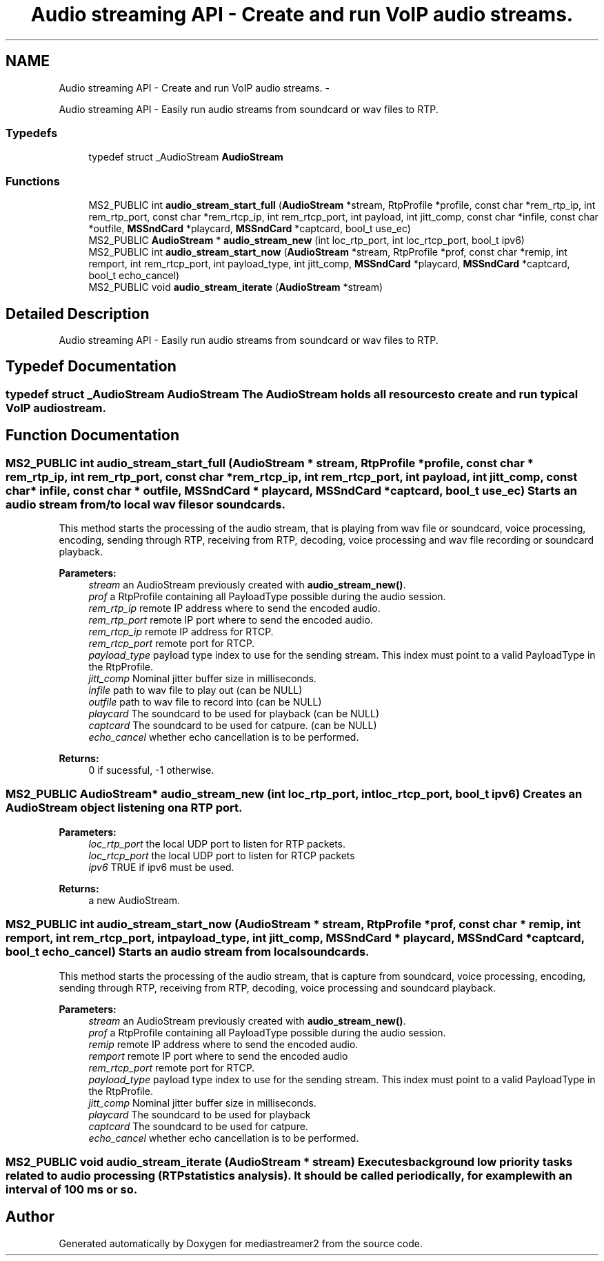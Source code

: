 .TH "Audio streaming API - Create and run VoIP audio streams." 3 "18 Mar 2014" "Version 2.9.0" "mediastreamer2" \" -*- nroff -*-
.ad l
.nh
.SH NAME
Audio streaming API - Create and run VoIP audio streams. \- 
.PP
Audio streaming API - Easily run audio streams from soundcard or wav files to RTP.  

.SS "Typedefs"

.in +1c
.ti -1c
.RI "typedef struct _AudioStream \fBAudioStream\fP"
.br
.in -1c
.SS "Functions"

.in +1c
.ti -1c
.RI "MS2_PUBLIC int \fBaudio_stream_start_full\fP (\fBAudioStream\fP *stream, RtpProfile *profile, const char *rem_rtp_ip, int rem_rtp_port, const char *rem_rtcp_ip, int rem_rtcp_port, int payload, int jitt_comp, const char *infile, const char *outfile, \fBMSSndCard\fP *playcard, \fBMSSndCard\fP *captcard, bool_t use_ec)"
.br
.ti -1c
.RI "MS2_PUBLIC \fBAudioStream\fP * \fBaudio_stream_new\fP (int loc_rtp_port, int loc_rtcp_port, bool_t ipv6)"
.br
.ti -1c
.RI "MS2_PUBLIC int \fBaudio_stream_start_now\fP (\fBAudioStream\fP *stream, RtpProfile *prof, const char *remip, int remport, int rem_rtcp_port, int payload_type, int jitt_comp, \fBMSSndCard\fP *playcard, \fBMSSndCard\fP *captcard, bool_t echo_cancel)"
.br
.ti -1c
.RI "MS2_PUBLIC void \fBaudio_stream_iterate\fP (\fBAudioStream\fP *stream)"
.br
.in -1c
.SH "Detailed Description"
.PP 
Audio streaming API - Easily run audio streams from soundcard or wav files to RTP. 
.SH "Typedef Documentation"
.PP 
.SS "typedef struct _AudioStream \fBAudioStream\fP"The AudioStream holds all resources to create and run typical VoIP audiostream. 
.SH "Function Documentation"
.PP 
.SS "MS2_PUBLIC int audio_stream_start_full (\fBAudioStream\fP * stream, RtpProfile * profile, const char * rem_rtp_ip, int rem_rtp_port, const char * rem_rtcp_ip, int rem_rtcp_port, int payload, int jitt_comp, const char * infile, const char * outfile, \fBMSSndCard\fP * playcard, \fBMSSndCard\fP * captcard, bool_t use_ec)"Starts an audio stream from/to local wav files or soundcards.
.PP
This method starts the processing of the audio stream, that is playing from wav file or soundcard, voice processing, encoding, sending through RTP, receiving from RTP, decoding, voice processing and wav file recording or soundcard playback.
.PP
\fBParameters:\fP
.RS 4
\fIstream\fP an AudioStream previously created with \fBaudio_stream_new()\fP. 
.br
\fIprof\fP a RtpProfile containing all PayloadType possible during the audio session. 
.br
\fIrem_rtp_ip\fP remote IP address where to send the encoded audio. 
.br
\fIrem_rtp_port\fP remote IP port where to send the encoded audio. 
.br
\fIrem_rtcp_ip\fP remote IP address for RTCP. 
.br
\fIrem_rtcp_port\fP remote port for RTCP. 
.br
\fIpayload_type\fP payload type index to use for the sending stream. This index must point to a valid PayloadType in the RtpProfile. 
.br
\fIjitt_comp\fP Nominal jitter buffer size in milliseconds. 
.br
\fIinfile\fP path to wav file to play out (can be NULL) 
.br
\fIoutfile\fP path to wav file to record into (can be NULL) 
.br
\fIplaycard\fP The soundcard to be used for playback (can be NULL) 
.br
\fIcaptcard\fP The soundcard to be used for catpure. (can be NULL) 
.br
\fIecho_cancel\fP whether echo cancellation is to be performed. 
.RE
.PP
\fBReturns:\fP
.RS 4
0 if sucessful, -1 otherwise. 
.RE
.PP

.SS "MS2_PUBLIC \fBAudioStream\fP* audio_stream_new (int loc_rtp_port, int loc_rtcp_port, bool_t ipv6)"Creates an AudioStream object listening on a RTP port. 
.PP
\fBParameters:\fP
.RS 4
\fIloc_rtp_port\fP the local UDP port to listen for RTP packets. 
.br
\fIloc_rtcp_port\fP the local UDP port to listen for RTCP packets 
.br
\fIipv6\fP TRUE if ipv6 must be used. 
.RE
.PP
\fBReturns:\fP
.RS 4
a new AudioStream. 
.RE
.PP

.SS "MS2_PUBLIC int audio_stream_start_now (\fBAudioStream\fP * stream, RtpProfile * prof, const char * remip, int remport, int rem_rtcp_port, int payload_type, int jitt_comp, \fBMSSndCard\fP * playcard, \fBMSSndCard\fP * captcard, bool_t echo_cancel)"Starts an audio stream from local soundcards.
.PP
This method starts the processing of the audio stream, that is capture from soundcard, voice processing, encoding, sending through RTP, receiving from RTP, decoding, voice processing and soundcard playback.
.PP
\fBParameters:\fP
.RS 4
\fIstream\fP an AudioStream previously created with \fBaudio_stream_new()\fP. 
.br
\fIprof\fP a RtpProfile containing all PayloadType possible during the audio session. 
.br
\fIremip\fP remote IP address where to send the encoded audio. 
.br
\fIremport\fP remote IP port where to send the encoded audio 
.br
\fIrem_rtcp_port\fP remote port for RTCP. 
.br
\fIpayload_type\fP payload type index to use for the sending stream. This index must point to a valid PayloadType in the RtpProfile. 
.br
\fIjitt_comp\fP Nominal jitter buffer size in milliseconds. 
.br
\fIplaycard\fP The soundcard to be used for playback 
.br
\fIcaptcard\fP The soundcard to be used for catpure. 
.br
\fIecho_cancel\fP whether echo cancellation is to be performed. 
.RE
.PP

.SS "MS2_PUBLIC void audio_stream_iterate (\fBAudioStream\fP * stream)"Executes background low priority tasks related to audio processing (RTP statistics analysis). It should be called periodically, for example with an interval of 100 ms or so. 
.SH "Author"
.PP 
Generated automatically by Doxygen for mediastreamer2 from the source code.

